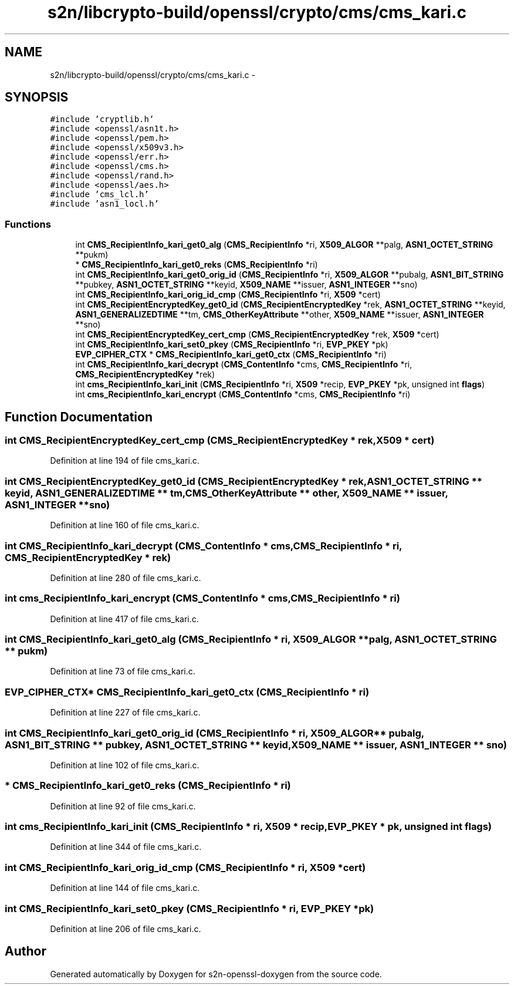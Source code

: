 .TH "s2n/libcrypto-build/openssl/crypto/cms/cms_kari.c" 3 "Thu Jun 30 2016" "s2n-openssl-doxygen" \" -*- nroff -*-
.ad l
.nh
.SH NAME
s2n/libcrypto-build/openssl/crypto/cms/cms_kari.c \- 
.SH SYNOPSIS
.br
.PP
\fC#include 'cryptlib\&.h'\fP
.br
\fC#include <openssl/asn1t\&.h>\fP
.br
\fC#include <openssl/pem\&.h>\fP
.br
\fC#include <openssl/x509v3\&.h>\fP
.br
\fC#include <openssl/err\&.h>\fP
.br
\fC#include <openssl/cms\&.h>\fP
.br
\fC#include <openssl/rand\&.h>\fP
.br
\fC#include <openssl/aes\&.h>\fP
.br
\fC#include 'cms_lcl\&.h'\fP
.br
\fC#include 'asn1_locl\&.h'\fP
.br

.SS "Functions"

.in +1c
.ti -1c
.RI "int \fBCMS_RecipientInfo_kari_get0_alg\fP (\fBCMS_RecipientInfo\fP *ri, \fBX509_ALGOR\fP **palg, \fBASN1_OCTET_STRING\fP **pukm)"
.br
.ti -1c
.RI "* \fBCMS_RecipientInfo_kari_get0_reks\fP (\fBCMS_RecipientInfo\fP *ri)"
.br
.ti -1c
.RI "int \fBCMS_RecipientInfo_kari_get0_orig_id\fP (\fBCMS_RecipientInfo\fP *ri, \fBX509_ALGOR\fP **pubalg, \fBASN1_BIT_STRING\fP **pubkey, \fBASN1_OCTET_STRING\fP **keyid, \fBX509_NAME\fP **issuer, \fBASN1_INTEGER\fP **sno)"
.br
.ti -1c
.RI "int \fBCMS_RecipientInfo_kari_orig_id_cmp\fP (\fBCMS_RecipientInfo\fP *ri, \fBX509\fP *cert)"
.br
.ti -1c
.RI "int \fBCMS_RecipientEncryptedKey_get0_id\fP (\fBCMS_RecipientEncryptedKey\fP *rek, \fBASN1_OCTET_STRING\fP **keyid, \fBASN1_GENERALIZEDTIME\fP **tm, \fBCMS_OtherKeyAttribute\fP **other, \fBX509_NAME\fP **issuer, \fBASN1_INTEGER\fP **sno)"
.br
.ti -1c
.RI "int \fBCMS_RecipientEncryptedKey_cert_cmp\fP (\fBCMS_RecipientEncryptedKey\fP *rek, \fBX509\fP *cert)"
.br
.ti -1c
.RI "int \fBCMS_RecipientInfo_kari_set0_pkey\fP (\fBCMS_RecipientInfo\fP *ri, \fBEVP_PKEY\fP *pk)"
.br
.ti -1c
.RI "\fBEVP_CIPHER_CTX\fP * \fBCMS_RecipientInfo_kari_get0_ctx\fP (\fBCMS_RecipientInfo\fP *ri)"
.br
.ti -1c
.RI "int \fBCMS_RecipientInfo_kari_decrypt\fP (\fBCMS_ContentInfo\fP *cms, \fBCMS_RecipientInfo\fP *ri, \fBCMS_RecipientEncryptedKey\fP *rek)"
.br
.ti -1c
.RI "int \fBcms_RecipientInfo_kari_init\fP (\fBCMS_RecipientInfo\fP *ri, \fBX509\fP *recip, \fBEVP_PKEY\fP *pk, unsigned int \fBflags\fP)"
.br
.ti -1c
.RI "int \fBcms_RecipientInfo_kari_encrypt\fP (\fBCMS_ContentInfo\fP *cms, \fBCMS_RecipientInfo\fP *ri)"
.br
.in -1c
.SH "Function Documentation"
.PP 
.SS "int CMS_RecipientEncryptedKey_cert_cmp (\fBCMS_RecipientEncryptedKey\fP * rek, \fBX509\fP * cert)"

.PP
Definition at line 194 of file cms_kari\&.c\&.
.SS "int CMS_RecipientEncryptedKey_get0_id (\fBCMS_RecipientEncryptedKey\fP * rek, \fBASN1_OCTET_STRING\fP ** keyid, \fBASN1_GENERALIZEDTIME\fP ** tm, \fBCMS_OtherKeyAttribute\fP ** other, \fBX509_NAME\fP ** issuer, \fBASN1_INTEGER\fP ** sno)"

.PP
Definition at line 160 of file cms_kari\&.c\&.
.SS "int CMS_RecipientInfo_kari_decrypt (\fBCMS_ContentInfo\fP * cms, \fBCMS_RecipientInfo\fP * ri, \fBCMS_RecipientEncryptedKey\fP * rek)"

.PP
Definition at line 280 of file cms_kari\&.c\&.
.SS "int cms_RecipientInfo_kari_encrypt (\fBCMS_ContentInfo\fP * cms, \fBCMS_RecipientInfo\fP * ri)"

.PP
Definition at line 417 of file cms_kari\&.c\&.
.SS "int CMS_RecipientInfo_kari_get0_alg (\fBCMS_RecipientInfo\fP * ri, \fBX509_ALGOR\fP ** palg, \fBASN1_OCTET_STRING\fP ** pukm)"

.PP
Definition at line 73 of file cms_kari\&.c\&.
.SS "\fBEVP_CIPHER_CTX\fP* CMS_RecipientInfo_kari_get0_ctx (\fBCMS_RecipientInfo\fP * ri)"

.PP
Definition at line 227 of file cms_kari\&.c\&.
.SS "int CMS_RecipientInfo_kari_get0_orig_id (\fBCMS_RecipientInfo\fP * ri, \fBX509_ALGOR\fP ** pubalg, \fBASN1_BIT_STRING\fP ** pubkey, \fBASN1_OCTET_STRING\fP ** keyid, \fBX509_NAME\fP ** issuer, \fBASN1_INTEGER\fP ** sno)"

.PP
Definition at line 102 of file cms_kari\&.c\&.
.SS "* CMS_RecipientInfo_kari_get0_reks (\fBCMS_RecipientInfo\fP * ri)"

.PP
Definition at line 92 of file cms_kari\&.c\&.
.SS "int cms_RecipientInfo_kari_init (\fBCMS_RecipientInfo\fP * ri, \fBX509\fP * recip, \fBEVP_PKEY\fP * pk, unsigned int flags)"

.PP
Definition at line 344 of file cms_kari\&.c\&.
.SS "int CMS_RecipientInfo_kari_orig_id_cmp (\fBCMS_RecipientInfo\fP * ri, \fBX509\fP * cert)"

.PP
Definition at line 144 of file cms_kari\&.c\&.
.SS "int CMS_RecipientInfo_kari_set0_pkey (\fBCMS_RecipientInfo\fP * ri, \fBEVP_PKEY\fP * pk)"

.PP
Definition at line 206 of file cms_kari\&.c\&.
.SH "Author"
.PP 
Generated automatically by Doxygen for s2n-openssl-doxygen from the source code\&.
